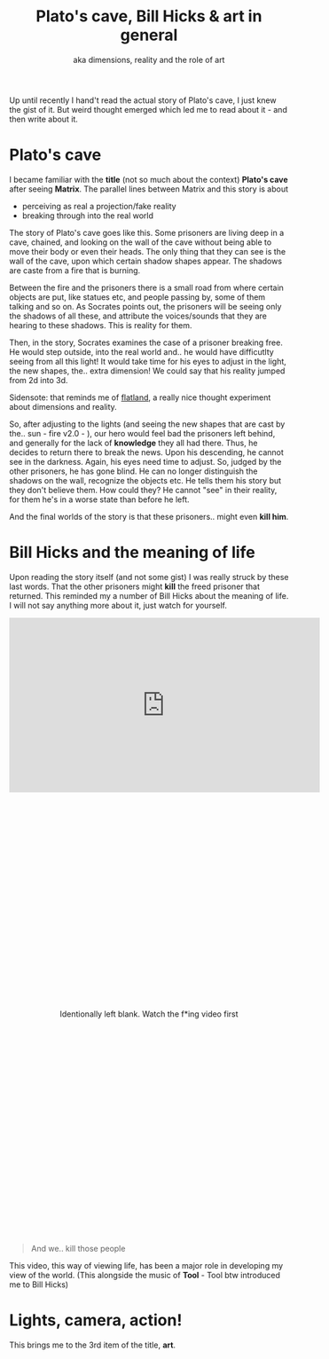 #+TITLE: Plato's cave, Bill Hicks & art in general
#+SUBTITLE: aka dimensions, reality and the role of art
#+HTML_HEAD: <link rel="stylesheet" type="text/css" href="../css/style.css" />

Up until recently I hand't read the actual story of Plato's cave, I just knew the gist of it. But weird thought emerged which led me to read about it - and then write about it.

* Plato's cave
  I became familiar with the *title* (not so much about the context) *Plato's cave* after seeing *Matrix*. The parallel lines between Matrix and this story is about
  - perceiving as real a projection/fake reality
  - breaking through into the real world

  The story of Plato's cave goes like this. Some prisoners are living deep in a cave, chained, and looking on the wall of the cave without being able to move their body or even their heads. The only thing that they can see is the wall of the cave, upon which certain shadow shapes appear. The shadows are caste from a fire that is burning.

  Between the fire and the prisoners there is a small road from where certain objects are put, like statues etc, and people passing by, some of them talking and so on. As Socrates points out, the prisoners will be seeing only the shadows of all these, and attribute the voices/sounds that they are hearing to these shadows. This is reality for them.

  Then, in the story, Socrates examines the case of a prisoner breaking free. He would step outside, into the real world and.. he would have difficutlty seeing from all this light! It would take time for his eyes to adjust in the light, the new shapes, the.. extra dimension! We could say that his reality jumped from 2d into 3d.

  #+BEGIN_VERSE
  Sidensote: that reminds me of [[https://www.goodreads.com/book/show/433567.Flatland?from_search=true&qid=vDaoUTUpz3&rank=4][flatland]], a really nice thought experiment about dimensions and reality.
  #+END_VERSE

  So, after adjusting to the lights (and seeing the new shapes that are cast by the.. sun - fire v2.0 - ), our hero would feel bad the prisoners left behind, and generally for the lack of *knowledge* they all had there. Thus, he decides to return there to break the news. Upon his descending, he cannot see in the darkness. Again, his eyes need time to adjust. So, judged by the other prisoners, he has gone blind. He can no longer distinguish the shadows on the wall, recognize the objects etc. He tells them his story but they don't believe them. How could they? He cannot "see" in their reality, for them he's in a worse state than before he left.

  And the final worlds of the story is that these prisoners.. might even *kill him*.

* Bill Hicks and the meaning of life
  Upon reading the story itself (and not some gist) I was really struck by these last words. That the other prisoners might *kill* the freed prisoner that returned. This reminded my a number of Bill Hicks about the meaning of life. I will not say anything more about it, just watch for yourself.

  #+BEGIN_EXPORT html
  <iframe width="560" height="315" src="https://www.youtube.com/embed/KgzQuE1pR1w" frameborder="0" allow="accelerometer; autoplay; encrypted-media; gyroscope; picture-in-picture" allowfullscreen></iframe>
  #+END_EXPORT

  #+BEGIN_EXPORT html
    <div style="height: 800px; display:flex; flex-direction:column; justify-content: space-around; text-align: center;">
      <p>Identionally left blank. Watch the f*ing video first</p>
    </div>
  #+END_EXPORT

  #+BEGIN_QUOTE
  And we.. kill those people
  #+END_QUOTE
  This video, this way of viewing life, has been a major role in developing my view of the world. (This alongside the music of *Tool* - Tool btw introduced me to Bill Hicks)

* Lights, camera, action!
  This brings me to the 3rd item of the title, *art*.

  

* COMMENT notes
  - http://www.greek-language.gr/greekLang/ancient_greek/tools/corpora/anthology/content.html?t=530&m=1
  - bill hicks video
    we shoot those people

** structure
   - plato's cave
     - short explanation
       [[http://www.greek-language.gr/greekLang/ancient_greek/tools/corpora/anthology/content.html?t=530&m=1][greek-language.gr]]
     - ends with 
       #+BEGIN_QUOTE
       Κι όποιον θα επιχειρούσε να τους λύσει από τα δεσμά και να τους ανεβάσει επάνω, αυτόν, αν μπορούσαν με κάποιον τρόπο να τον πιάσουν στα χέρια τους και να τον σκοτώσουν, δεν θα τον σκότωναν;

Ασφαλώς, είπε.
       #+END_QUOTE
   - bill hicks video:
     - is there a point in life..?
     - ..we shoot those people
   - art: mapping abstract, higher dimension ideas into less dimensions
     - movies
     - ..check my late night note
